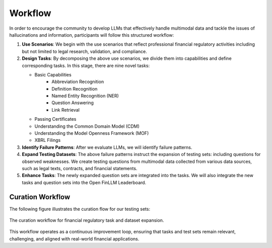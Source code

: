 =============================
Workflow
=============================
In order to encourage the community to develop LLMs that effectively handle multimodal data and tackle the issues of hallucinations and information, participants will follow this structured workflow:

1. **Use Scenarios**: We begin with the use scenarios that reflect professional financial regulatory activities including but not limited to 
   legal research, validation, and compliance. 
2. **Design Tasks**: By decomposing the above use scenarios, we divide them into capabilities and define corresponding tasks. In this stage, 
   there are nine novel tasks:

   - Basic Capabilities
      - Abbreviation Recognition
      - Definition Recognition
      - Named Entity Recognition (NER)
      - Question Answering
      - Link Retrieval
   - Passing Certificates 
   - Understanding the Common Domain Model (CDM)
   - Understanding the Model Openness Framework (MOF)
   - XBRL Filings
3. **Identify Failure Patterns**: After we evaluate LLMs, we will identify failure patterns.
4. **Expand Testing Datasets**: The above failure patterns instruct the expansion of testing sets: including questions for observed weaknesses. 
   We create testing questions from multimodal data collected from various data sources, such as legal texts, contracts, and financial 
   statements.
5. **Enhance Tasks**: The newly expanded question sets are integrated into the tasks. We will also integrate the new tasks and question sets into the Open FinLLM Leaderboard.

Curation Workflow
=================

The following figure illustrates the curation flow for our testing sets:

.. figure:: ../_static/overview_method.png
   :alt: Curation Workflow Diagram
   :align: center
   :width: 80%

   The curation workflow for financial regulatory task and dataset expansion.


This workflow operates as a continuous improvement loop, ensuring that tasks and test sets remain relevant, challenging, and aligned with real-world financial applications.

